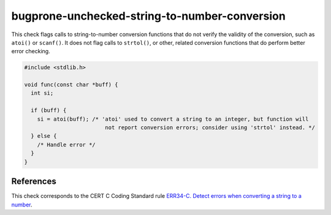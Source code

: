 .. title:: clang-tidy - bugprone-unchecked-string-to-number-conversion

bugprone-unchecked-string-to-number-conversion
=========================================

This check flags calls to string-to-number conversion functions that do not
verify the validity of the conversion, such as ``atoi()`` or ``scanf()``. It
does not flag calls to ``strtol()``, or other, related conversion functions that
do perform better error checking.

.. code-block:: c

  #include <stdlib.h>

  void func(const char *buff) {
    int si;

    if (buff) {
      si = atoi(buff); /* 'atoi' used to convert a string to an integer, but function will
                           not report conversion errors; consider using 'strtol' instead. */
    } else {
      /* Handle error */
    }
  }

References
----------

This check corresponds to the CERT C Coding Standard rule
`ERR34-C. Detect errors when converting a string to a number
<https://www.securecoding.cert.org/confluence/display/c/ERR34-C.+Detect+errors+when+converting+a+string+to+a+number>`_.
